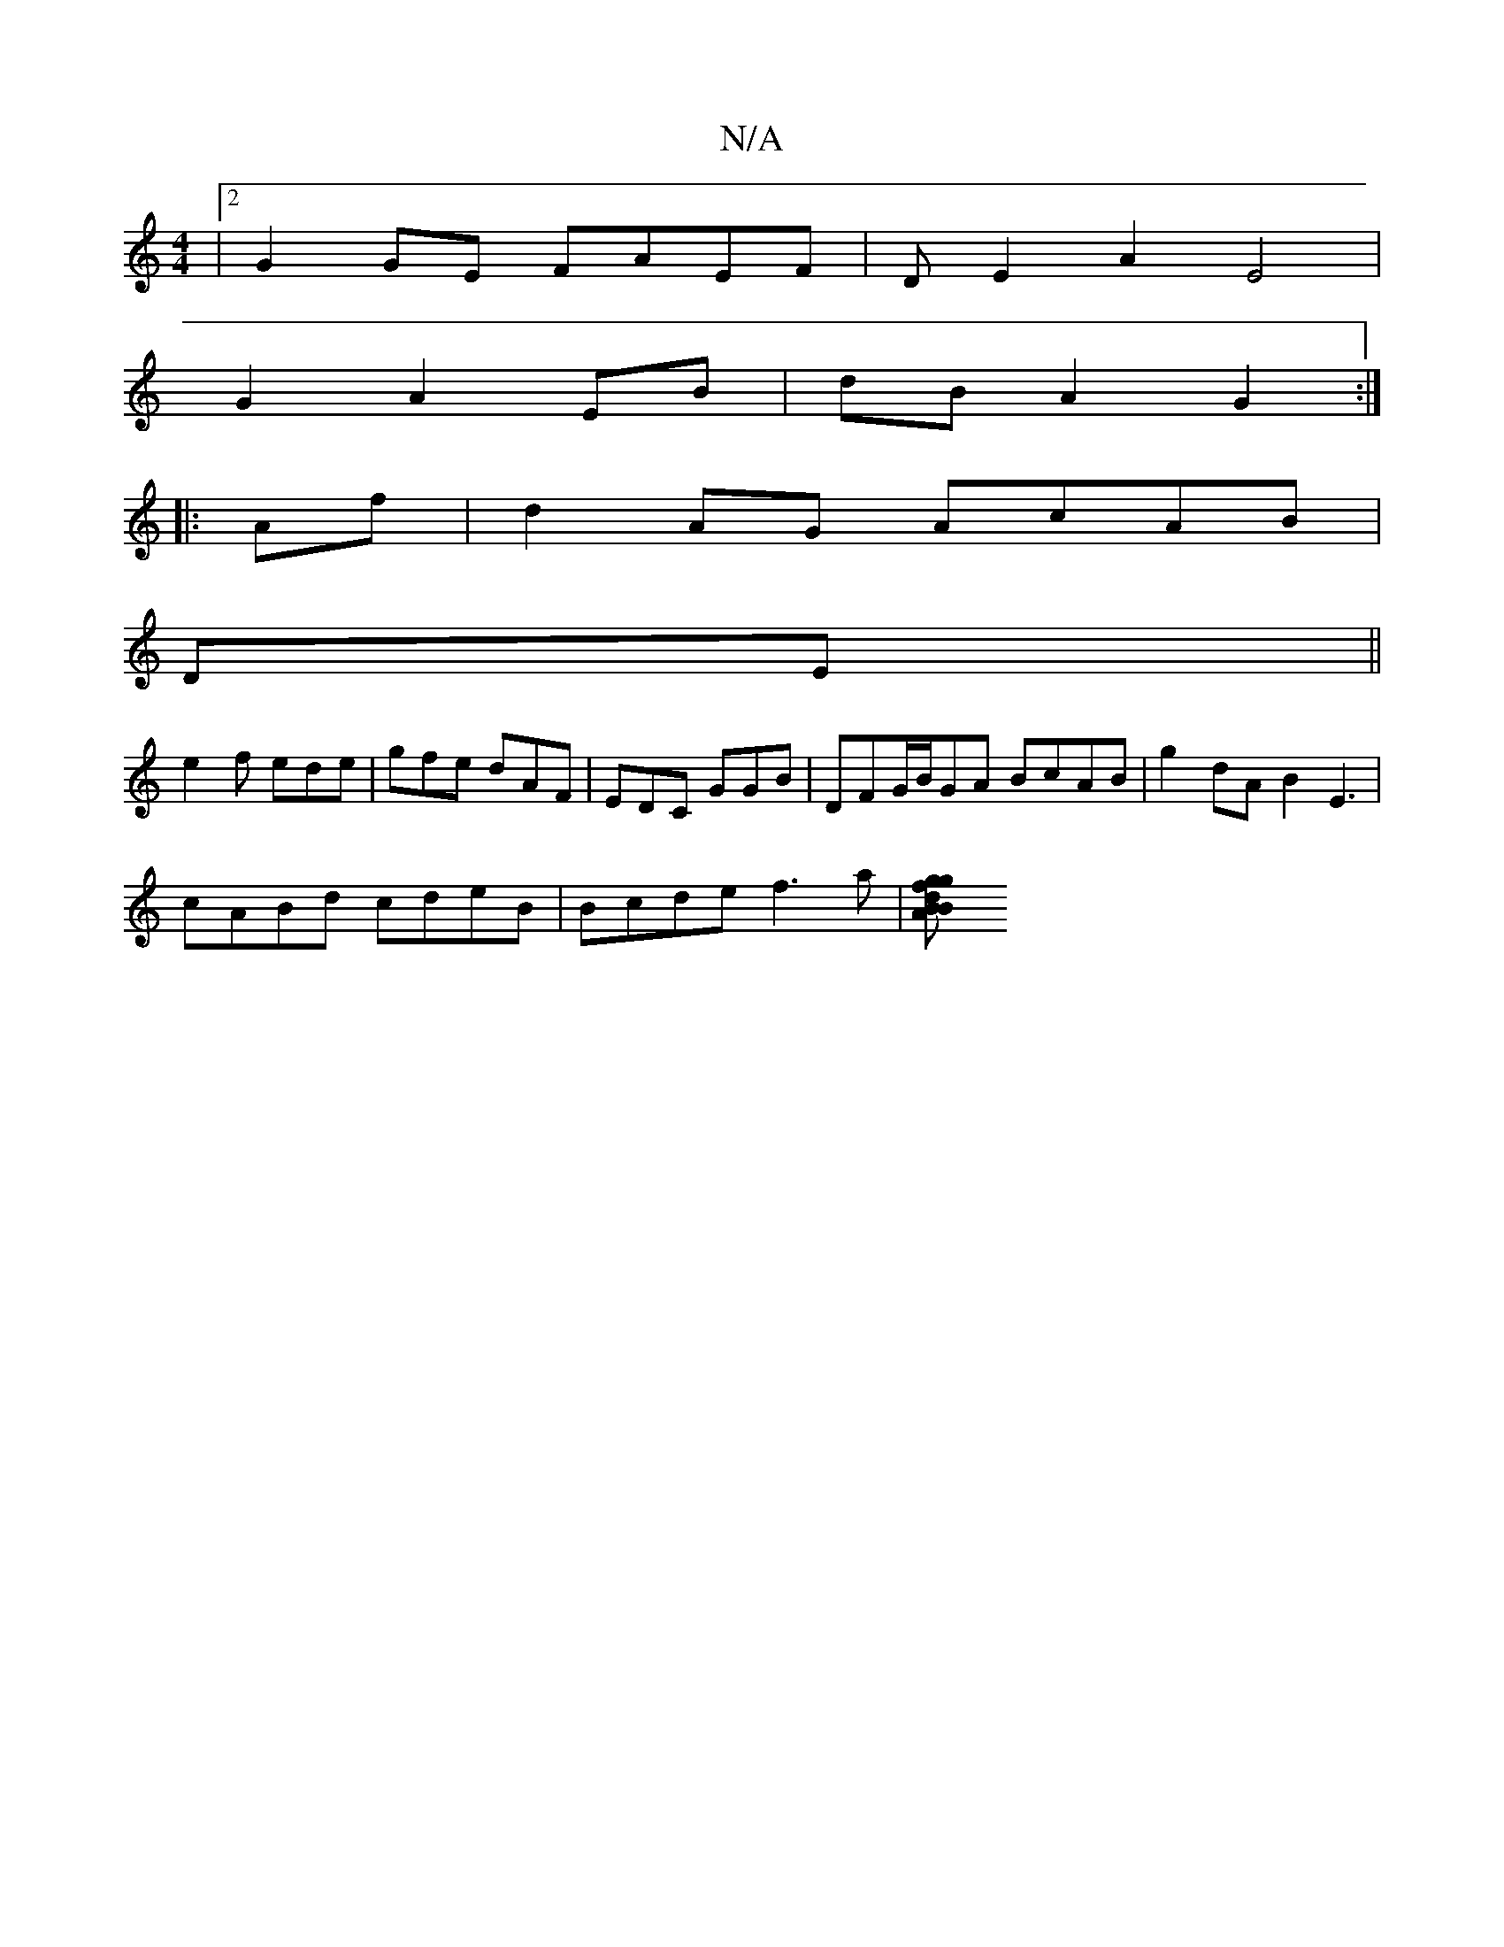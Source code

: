 X:1
T:N/A
M:4/4
R:N/A
K:Cmajor
|2 G2GE FAEF|DE2A2 E4|
G2A2 EB|dB A2 G2:|
|:Af|d2AG AcAB|
DE||
M:m" - eed/e/2 edc | A3 c2 B | e2 A A2B | Bcd f2 e dcd |
e2f ede|gfe dAF|EDC GGB|DFG/B/2GA BcAB|g2dA B2E3|
cABd cdeB|Bcde f3a|[g2zBA Bfdg